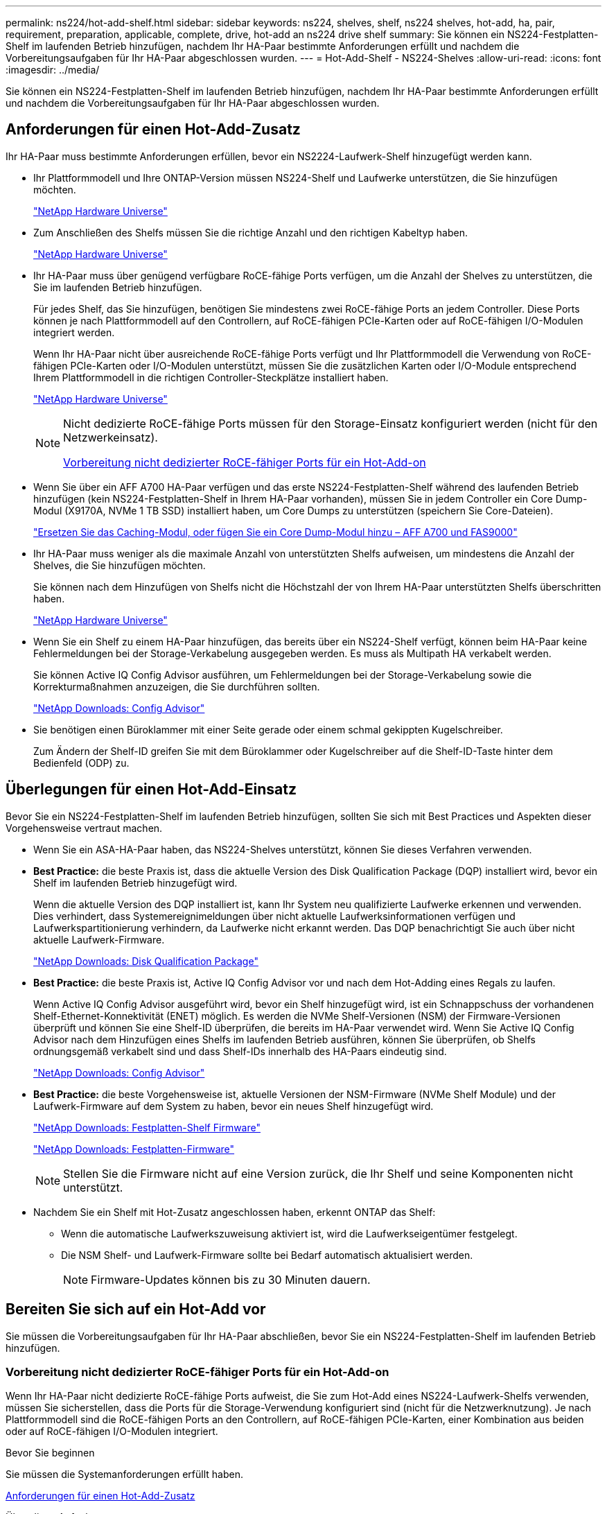 ---
permalink: ns224/hot-add-shelf.html 
sidebar: sidebar 
keywords: ns224, shelves, shelf, ns224 shelves, hot-add, ha, pair, requirement, preparation, applicable, complete, drive, hot-add an ns224 drive shelf 
summary: Sie können ein NS224-Festplatten-Shelf im laufenden Betrieb hinzufügen, nachdem Ihr HA-Paar bestimmte Anforderungen erfüllt und nachdem die Vorbereitungsaufgaben für Ihr HA-Paar abgeschlossen wurden. 
---
= Hot-Add-Shelf - NS224-Shelves
:allow-uri-read: 
:icons: font
:imagesdir: ../media/


[role="lead"]
Sie können ein NS224-Festplatten-Shelf im laufenden Betrieb hinzufügen, nachdem Ihr HA-Paar bestimmte Anforderungen erfüllt und nachdem die Vorbereitungsaufgaben für Ihr HA-Paar abgeschlossen wurden.



== Anforderungen für einen Hot-Add-Zusatz

Ihr HA-Paar muss bestimmte Anforderungen erfüllen, bevor ein NS2224-Laufwerk-Shelf hinzugefügt werden kann.

* Ihr Plattformmodell und Ihre ONTAP-Version müssen NS224-Shelf und Laufwerke unterstützen, die Sie hinzufügen möchten.
+
https://hwu.netapp.com["NetApp Hardware Universe"^]

* Zum Anschließen des Shelfs müssen Sie die richtige Anzahl und den richtigen Kabeltyp haben.
+
https://hwu.netapp.com["NetApp Hardware Universe"^]

* Ihr HA-Paar muss über genügend verfügbare RoCE-fähige Ports verfügen, um die Anzahl der Shelves zu unterstützen, die Sie im laufenden Betrieb hinzufügen.
+
Für jedes Shelf, das Sie hinzufügen, benötigen Sie mindestens zwei RoCE-fähige Ports an jedem Controller. Diese Ports können je nach Plattformmodell auf den Controllern, auf RoCE-fähigen PCIe-Karten oder auf RoCE-fähigen I/O-Modulen integriert werden.

+
Wenn Ihr HA-Paar nicht über ausreichende RoCE-fähige Ports verfügt und Ihr Plattformmodell die Verwendung von RoCE-fähigen PCIe-Karten oder I/O-Modulen unterstützt, müssen Sie die zusätzlichen Karten oder I/O-Module entsprechend Ihrem Plattformmodell in die richtigen Controller-Steckplätze installiert haben.

+
https://hwu.netapp.com["NetApp Hardware Universe"^]

+
[NOTE]
====
Nicht dedizierte RoCE-fähige Ports müssen für den Storage-Einsatz konfiguriert werden (nicht für den Netzwerkeinsatz).

<<Vorbereitung nicht dedizierter RoCE-fähiger Ports für ein Hot-Add-on>>

====
* Wenn Sie über ein AFF A700 HA-Paar verfügen und das erste NS224-Festplatten-Shelf während des laufenden Betrieb hinzufügen (kein NS224-Festplatten-Shelf in Ihrem HA-Paar vorhanden), müssen Sie in jedem Controller ein Core Dump-Modul (X9170A, NVMe 1 TB SSD) installiert haben, um Core Dumps zu unterstützen (speichern Sie Core-Dateien).
+
link:../fas9000/caching-module-and-core-dump-module-replace.html["Ersetzen Sie das Caching-Modul, oder fügen Sie ein Core Dump-Modul hinzu – AFF A700 und FAS9000"^]

* Ihr HA-Paar muss weniger als die maximale Anzahl von unterstützten Shelfs aufweisen, um mindestens die Anzahl der Shelves, die Sie hinzufügen möchten.
+
Sie können nach dem Hinzufügen von Shelfs nicht die Höchstzahl der von Ihrem HA-Paar unterstützten Shelfs überschritten haben.

+
https://hwu.netapp.com["NetApp Hardware Universe"^]

* Wenn Sie ein Shelf zu einem HA-Paar hinzufügen, das bereits über ein NS224-Shelf verfügt, können beim HA-Paar keine Fehlermeldungen bei der Storage-Verkabelung ausgegeben werden. Es muss als Multipath HA verkabelt werden.
+
Sie können Active IQ Config Advisor ausführen, um Fehlermeldungen bei der Storage-Verkabelung sowie die Korrekturmaßnahmen anzuzeigen, die Sie durchführen sollten.

+
https://mysupport.netapp.com/site/tools/tool-eula/activeiq-configadvisor["NetApp Downloads: Config Advisor"^]

* Sie benötigen einen Büroklammer mit einer Seite gerade oder einem schmal gekippten Kugelschreiber.
+
Zum Ändern der Shelf-ID greifen Sie mit dem Büroklammer oder Kugelschreiber auf die Shelf-ID-Taste hinter dem Bedienfeld (ODP) zu.





== Überlegungen für einen Hot-Add-Einsatz

Bevor Sie ein NS224-Festplatten-Shelf im laufenden Betrieb hinzufügen, sollten Sie sich mit Best Practices und Aspekten dieser Vorgehensweise vertraut machen.

* Wenn Sie ein ASA-HA-Paar haben, das NS224-Shelves unterstützt, können Sie dieses Verfahren verwenden.
* *Best Practice:* die beste Praxis ist, dass die aktuelle Version des Disk Qualification Package (DQP) installiert wird, bevor ein Shelf im laufenden Betrieb hinzugefügt wird.
+
Wenn die aktuelle Version des DQP installiert ist, kann Ihr System neu qualifizierte Laufwerke erkennen und verwenden. Dies verhindert, dass Systemereignimeldungen über nicht aktuelle Laufwerksinformationen verfügen und Laufwerkspartitionierung verhindern, da Laufwerke nicht erkannt werden. Das DQP benachrichtigt Sie auch über nicht aktuelle Laufwerk-Firmware.

+
https://mysupport.netapp.com/site/downloads/firmware/disk-drive-firmware/download/DISKQUAL/ALL/qual_devices.zip["NetApp Downloads: Disk Qualification Package"^]

* *Best Practice:* die beste Praxis ist, Active IQ Config Advisor vor und nach dem Hot-Adding eines Regals zu laufen.
+
Wenn Active IQ Config Advisor ausgeführt wird, bevor ein Shelf hinzugefügt wird, ist ein Schnappschuss der vorhandenen Shelf-Ethernet-Konnektivität (ENET) möglich. Es werden die NVMe Shelf-Versionen (NSM) der Firmware-Versionen überprüft und können Sie eine Shelf-ID überprüfen, die bereits im HA-Paar verwendet wird. Wenn Sie Active IQ Config Advisor nach dem Hinzufügen eines Shelfs im laufenden Betrieb ausführen, können Sie überprüfen, ob Shelfs ordnungsgemäß verkabelt sind und dass Shelf-IDs innerhalb des HA-Paars eindeutig sind.

+
https://mysupport.netapp.com/site/tools/tool-eula/activeiq-configadvisor["NetApp Downloads: Config Advisor"^]

* *Best Practice:* die beste Vorgehensweise ist, aktuelle Versionen der NSM-Firmware (NVMe Shelf Module) und der Laufwerk-Firmware auf dem System zu haben, bevor ein neues Shelf hinzugefügt wird.
+
https://mysupport.netapp.com/site/downloads/firmware/disk-shelf-firmware["NetApp Downloads: Festplatten-Shelf Firmware"^]

+
https://mysupport.netapp.com/site/downloads/firmware/disk-drive-firmware["NetApp Downloads: Festplatten-Firmware"^]

+

NOTE: Stellen Sie die Firmware nicht auf eine Version zurück, die Ihr Shelf und seine Komponenten nicht unterstützt.

* Nachdem Sie ein Shelf mit Hot-Zusatz angeschlossen haben, erkennt ONTAP das Shelf:
+
** Wenn die automatische Laufwerkszuweisung aktiviert ist, wird die Laufwerkseigentümer festgelegt.
** Die NSM Shelf- und Laufwerk-Firmware sollte bei Bedarf automatisch aktualisiert werden.
+

NOTE: Firmware-Updates können bis zu 30 Minuten dauern.







== Bereiten Sie sich auf ein Hot-Add vor

Sie müssen die Vorbereitungsaufgaben für Ihr HA-Paar abschließen, bevor Sie ein NS224-Festplatten-Shelf im laufenden Betrieb hinzufügen.



=== Vorbereitung nicht dedizierter RoCE-fähiger Ports für ein Hot-Add-on

Wenn Ihr HA-Paar nicht dedizierte RoCE-fähige Ports aufweist, die Sie zum Hot-Add eines NS224-Laufwerk-Shelfs verwenden, müssen Sie sicherstellen, dass die Ports für die Storage-Verwendung konfiguriert sind (nicht für die Netzwerknutzung). Je nach Plattformmodell sind die RoCE-fähigen Ports an den Controllern, auf RoCE-fähigen PCIe-Karten, einer Kombination aus beiden oder auf RoCE-fähigen I/O-Modulen integriert.

.Bevor Sie beginnen
Sie müssen die Systemanforderungen erfüllt haben.

<<Anforderungen für einen Hot-Add-Zusatz>>

.Über diese Aufgabe
* Bei einigen Plattformmodellen wird eine RoCE-fähige PCIe-Karte oder ein I/O-Modul in einem unterstützten Steckplatz an einem Controller installiert. Die Ports werden automatisch für die Storage-Verwendung (statt für das Netzwerk) konfiguriert. Sie sollten jedoch diesen Vorgang abschließen, um zu überprüfen, ob die RoCE-fähigen Ports für die Storage-Nutzung konfiguriert sind.
* Wenn Sie feststellen, dass die nicht-dedizierten RoCE-fähigen Ports in Ihrem HA-Paar nicht für die Storage-Nutzung konfiguriert sind, ist es ein unterbrechungsfreies Konfigurieren der Ports.
+

NOTE: Wenn auf dem HA-Paar eine Version von ONTAP 9.6 ausgeführt wird, müssen Sie die Controller nacheinander neu booten.

+

NOTE: Wenn auf dem HA-Paar ONTAP 9.7 oder höher ausgeführt wird, müssen Sie die Controller nicht neu booten, es sei denn, ein oder beide Controller befinden sich im Wartungsmodus. Für diese Vorgehensweise wird vorausgesetzt, dass sich keiner der Controller im Wartungsmodus befindet.



.Schritte
. Überprüfen Sie, ob die nicht dedizierten Ports im HA-Paar für den Storage konfiguriert sind: `storage port show`
+
Sie können den Befehl an einem der Controller-Module eingeben.

+
Wenn auf Ihrem HA-Paar ONTAP 9.8 oder höher ausgeführt wird, werden die nicht dedizierten Ports angezeigt `storage` Im `Mode` Spalte.

+
Wenn auf dem HA-Paar ONTAP 9.7 oder 9.6 ausgeführt wird, werden die nicht-dedizierten Ports, die angezeigt werden `false` Im `Is Dedicated?` Spalte, auch anzeigen `enabled` Im `State` Spalte.

. Wenn die nicht dedizierten Ports für die Speichernutzung konfiguriert sind, gehen Sie wie folgt vor.
+
Andernfalls müssen Sie die Ports konfigurieren, indem Sie die Schritte 3 bis 6 ausführen.

+
[NOTE]
====
Wenn keine dedizierten Ports für den Storage konfiguriert sind, wird in der Befehlsausgabe Folgendes angezeigt:

Wenn auf Ihrem HA-Paar ONTAP 9.8 oder höher ausgeführt wird, werden die nicht dedizierten Ports angezeigt `network` Im `Mode` Spalte.

Wenn auf dem HA-Paar ONTAP 9.7 oder 9.6 ausgeführt wird, werden die nicht-dedizierten Ports, die angezeigt werden `false` Im `Is Dedicated?`` Spalte, auch anzeigen `disabled` Im `State` Spalte.

====
. Konfigurieren Sie die nicht dedizierten Ports für die Speichernutzung auf einem der Controller-Module:
+
Sie müssen den entsprechenden Befehl für jeden zu konfigurierende Port wiederholen.

+
[cols="1,3"]
|===
| Wenn Ihr HA-Paar läuft... | Dann... 


 a| 
ONTAP 9.8 oder höher
 a| 
`storage port modify -node node name -port port name -mode storage`



 a| 
ONTAP 9.7 oder 9.6
 a| 
`storage port enable -node node name -port port name`

|===
. Wenn auf Ihrem HA-Paar ONTAP 9.6 ausgeführt wird, booten Sie das Controller-Modul neu, damit die Port-Änderungen wirksam werden: `system node reboot -node node name -reason reason for the reboot`
+
Andernfalls fahren Sie mit dem nächsten Schritt fort.

+

NOTE: Der Neustart kann bis zu 15 Minuten dauern.

. Wiederholen Sie die Schritte für das zweite Controller-Modul:
+
[cols="1,3"]
|===
| Wenn Ihr HA-Paar läuft... | Dann... 


 a| 
ONTAP 9.7 oder höher
 a| 
.. Wiederholen Sie Schritt 3.
.. Fahren Sie mit Schritt 6 fort.




 a| 
ONTAP 9.6
 a| 
.. Wiederholen Sie die Schritte 3 und 4.
+

NOTE: Der erste Controller muss den Neustart bereits abgeschlossen haben.

.. Fahren Sie mit Schritt 6 fort.


|===
. Vergewissern Sie sich, dass die nicht dedizierten Ports beider Controller-Module für den Storage konfiguriert sind: `storage port show`
+
Sie können den Befehl an einem der Controller-Module eingeben.

+
Wenn auf Ihrem HA-Paar ONTAP 9.8 oder höher ausgeführt wird, werden die nicht dedizierten Ports angezeigt `storage` Im `Mode` Spalte.

+
Wenn auf dem HA-Paar ONTAP 9.7 oder 9.6 ausgeführt wird, werden die nicht-dedizierten Ports, die angezeigt werden `false` Im `Is Dedicated?` Spalte, auch anzeigen `enabled` Im `State` Spalte.





=== Bereiten Sie ein AFF A700, AFF A800 oder AFF A400 HA-Paar vor, um ein zweites Shelf im laufenden Betrieb hinzuzufügen

Wenn Sie über ein AFF A700, AFF A800 oder AFF A400 HA-Paar mit einem NS224-Laufwerk-Shelf verfügen, das mit einem Satz RoCE-fähiger Ports an jedem Controller verbunden ist, müssen Sie das Shelf neu konfigurieren (nachdem Sie die zusätzlichen RoCE-fähigen PCIe-Karten oder I/O-Module installiert haben). Über beide Ports-Sätze auf jedem Controller hinweg, bevor das zweite Shelf im laufenden Betrieb hinzugefügt wird.

.Bevor Sie beginnen
* Sie müssen die Systemanforderungen erfüllt haben.
+
<<Anforderungen für einen Hot-Add-Zusatz>>

* Sie müssen die Ports auf den RoCE-fähigen PCIe-Karten oder auf den von Ihnen installierten I/O-Modulen aktiviert haben.
+
<<Vorbereitung nicht dedizierter RoCE-fähiger Ports für ein Hot-Add-on>>



.Über diese Aufgabe
* Die Neuverkabeln von Port-Verbindungen ist ein unterbrechungsfreies Verfahren, wenn Ihr Shelf über Multipath-HA-Konnektivität verfügt.
+
Sie können das erste Shelf über beide Ports-Sätze auf jedem Controller neu ansetzen, sodass bei dem Hinzufügen des zweiten Shelfs beide Regale eine stabilere Konnektivität haben.

* Sie ziehen jeweils ein Kabel nach dem anderen, um die Verbindung zum Shelf während dieses Vorgangs jederzeit aufrechtzuerhalten.


.Schritte
. Reverkabelung der Verbindungen des bestehenden Shelfs über beide Portgruppen auf jedem Controller, sofern zutreffend für Ihr Plattformmodell.
+

NOTE: Beim Anschließen eines Kabels muss zwischen dem Abziehen des Kabels von einem Anschluss und dem Anschließen an einen anderen Anschluss keine Wartezeit mehr Zeit in Anspruch genommen werden.

+
[cols="1,3"]
|===
| Wenn Sie eine... | Dann... 


 a| 
AFF A700 HA-PAAR
 a| 

NOTE: Die Unterschritte setzen voraus, dass das vorhandene Shelf in Steckplatz 3 an jedem Controller mit RoCE-fähigen I/O-Modulen verbunden ist.

[NOTE]
====
Bei Bedarf können Sie Verkabelungsabbildungen mit einem vorhandenen Single Shelf und dem neu ablsierten Shelf in einer 2-Shelf-Konfiguration verwenden.

<<Verkabeln Sie ein Hot-Add-Shelf für ein AFF A700 HA-Paar>>

====
.. Stellen Sie am Controller A das Kabel von Steckplatz 3 Port b (e3b) in Steckplatz 7 Port b (e7b) um.
.. Wiederholen Sie das gleiche Kabel, um es bei Controller B zu bewegen




 a| 
AFF A800 HA-PAAR
 a| 

NOTE: Die Unterschritte gehen davon aus, dass das vorhandene Shelf in jedem Controller-Steckplatz 5 mit RoCE-fähigen PCIe-Karten verbunden ist.

[NOTE]
====
Bei Bedarf können Sie Verkabelungsabbildungen mit einem vorhandenen Single Shelf und dem neu ablsierten Shelf in einer 2-Shelf-Konfiguration verwenden.

<<Verkabeln Sie ein Hot-Add-Shelf für ein AFF A800 HA-Paar>>

====
.. Bewegen Sie das Kabel an Controller A von Steckplatz 5 Port b (e5b) in Steckplatz 3 Port b (e3b).
.. Wiederholen Sie das gleiche Kabel, um es bei Controller B zu bewegen




 a| 
HA-PAAR DER AFF A400
 a| 
[NOTE]
====
Bei Bedarf können Sie Verkabelungsabbildungen mit einem vorhandenen Single Shelf und dem neu ablsierten Shelf in einer 2-Shelf-Konfiguration verwenden.

<<Verkabeln Sie ein Hot-Add-Shelf für ein AFF A400 HA-Paar>>

====
.. Bewegen Sie das Kabel an Controller A von Port e0d nach Steckplatz 5 Port b (e5b).
.. Wiederholen Sie das gleiche Kabel, um es bei Controller B zu bewegen


|===
. Stellen Sie sicher, dass das neu abltierte Shelf ordnungsgemäß verkabelt ist.
+
Wenn Verkabelungsfehler auftreten, befolgen Sie die entsprechenden Korrekturmaßnahmen.

+
https://mysupport.netapp.com/site/tools/tool-eula/activeiq-configadvisor["NetApp Downloads: Config Advisor"^]





=== Bereiten Sie sich darauf vor, das Laufwerk manuell einem Hot-Add-Vorgang zuzuweisen

Wenn Sie für das NS224-Festplatten-Shelf, das Sie im laufenden Betrieb hinzufügen, manuell Laufwerk-Eigentumsrechte zuweisen, müssen Sie die automatische Laufwerkszuweisung deaktivieren, wenn diese aktiviert ist.

.Bevor Sie beginnen
Sie müssen die Systemanforderungen erfüllt haben.

<<Anforderungen für einen Hot-Add-Zusatz>>

.Über diese Aufgabe
Sie müssen die Laufwerkseigentümer manuell zuweisen, wenn Laufwerke im Shelf Eigentum beider Controller-Module des HA-Paars sind.

.Schritte
. Überprüfen Sie, ob die automatische Laufwerkszuweisung aktiviert ist: `storage disk option show`
+
Sie können den Befehl an einem der Controller-Module eingeben.

+
Wenn die automatische Laufwerkszuweisung aktiviert ist, wird die Ausgabe angezeigt `on` Im `Auto Assign` Spalte (für jedes Controller-Modul).

. Wenn die automatische Laufwerkszuweisung aktiviert ist, deaktivieren Sie sie: `storage disk option modify -node node_name -autoassign off`
+
Sie müssen die automatische Laufwerkszuweisung auf beiden Controller-Modulen deaktivieren.





== Installieren Sie ein Laufwerk-Shelf für einen Hot-Add-Zusatz

Bei der Installation eines neuen NS224-Festplatten-Shelfs muss das Shelf in ein Rack oder Schrank installiert werden, die Stromkabel (das Shelf wird automatisch eingeschaltet) anschließen und die Shelf-ID eingestellt werden.

.Bevor Sie beginnen
* Sie müssen die Systemanforderungen erfüllt haben.
+
<<Anforderungen für einen Hot-Add-Zusatz>>

* Sie müssen die entsprechenden Vorbereitungsverfahren abgeschlossen haben.
+
<<Bereiten Sie sich auf ein Hot-Add vor>>



.Schritte
. Installieren Sie das im Lieferumfang des Regals beiliegende Schienensatz mithilfe des im Lieferumfang enthaltenen Installationsflyer.
+

NOTE: Montieren Sie das Regal nicht mit einem Flansch.

. Montieren und befestigen Sie das Regal mithilfe des Installationsflyers an den Halterungen und Rack oder Schrank.
+

NOTE: Ein voll beladenes NS224-Regal kann bis zu 66.78 kg (30.29 kg) wiegen und erfordert zwei Personen, um einen hydraulischen Aufzug zu heben oder zu verwenden. Entfernen Sie keine Regalkomponenten (von der Vorder- oder Rückseite des Regals), um das Gewicht des Regals zu verringern, da das Regalgewicht unausgeglichen wird.

. Schließen Sie die Stromkabel an das Shelf an, befestigen Sie sie in der Kabelhalterung, und schließen Sie die Netzkabel anschließend an verschiedene Stromquellen an, um für Ausfallsicherheit zu sorgen.
+
Ein Shelf schaltet sich ein, wenn es mit einer Stromquelle verbunden ist. Es verfügt nicht über Netzschalter. Bei ordnungsgemäßer Funktion leuchtet die zweifarbige LED des Netzteils grün.

. Legen Sie die Shelf-ID auf eine Nummer fest, die innerhalb des HA-Paars eindeutig ist:
+
Weitere Anweisungen finden Sie unter:

+
link:change-shelf-id.html["Shelf-ID ändern – NS224-Einschübe"^]

+
.. Entfernen Sie die linke Endkappe, und suchen Sie die kleine Öffnung rechts neben den LEDs.
.. Setzen Sie das Ende einer Büroklammer oder eines ähnlichen Werkzeugs in die kleine Öffnung ein, um die Shelf-ID-Taste zu erreichen.
.. Halten Sie die Taste (bis zu 15 Sekunden lang) gedrückt, bis die erste Ziffer auf der digitalen Anzeige blinkt. Lassen Sie dann die Taste los.
+

NOTE: Wenn die ID länger als 15 Sekunden dauert, halten Sie die Taste erneut gedrückt, und drücken Sie sie vollständig.

.. Drücken Sie die Taste und lassen Sie sie los, um die Nummer so lange zu drücken, bis Sie die gewünschte Zahl von 0 auf 9 erreicht haben.
.. Wiederholen Sie die Unterschritte 4c und 4d, um die zweite Nummer der Shelf-ID festzulegen.
+
Es kann bis zu drei Sekunden (statt 15 Sekunden) dauern, bis die Ziffer blinkt.

.. Halten Sie die Taste gedrückt, bis die zweite Ziffer nicht mehr blinkt.
+
Nach etwa fünf Sekunden beginnen beide Ziffern zu blinken, und die gelbe LED am ODP leuchtet auf.

.. Schalten Sie das Shelf aus und wieder ein, damit die Shelf-ID übernommen wird.
+
Sie müssen beide Netzkabel aus dem Regal ziehen, 10 Sekunden warten und dann wieder anschließen.

+
Wenn die Stromversorgung wiederhergestellt ist, leuchten die LEDs mit zweifarbigen LEDs grün.







== Verkabeln Sie ein Festplatten-Shelf für ein Hot-Add-Kabel

Sie verkabeln jedes NS224-Laufwerk-Shelf, das Sie im laufenden Betrieb hinzufügen, sodass jedes Shelf zwei Verbindungen zu jedem Controller-Modul im HA-Paar hat. Abhängig von der Anzahl der Shelves, die Sie „Hot-hinzufügen“ und Ihrem Plattformmodell verwenden, können Sie RoCE-fähige Ports an Bord der Controller, auf RoCE-fähigen PCIe-Karten, einer Kombination aus beiden oder auf RoCE-fähigen I/O-Modulen verwenden.



=== Überlegungen bei der Verkabelung für ein Hot-Add-Kabel

Die richtige Ausrichtung des Kabelsteckers und die Position und Kennzeichnung der Anschlüsse an den NS224 NSM-Laufwerkshelf können vor der Verkabelung Ihres Hot-Added-Shelfs hilfreich sein.

* Die Kabel werden mit der Zuglasche des Steckers nach oben eingesetzt.
+
Wenn ein Kabel richtig eingesetzt wird, klickt es an seine Stelle.

+
Nachdem Sie beide Enden des Kabels angeschlossen haben, leuchten die LEDs für Shelf und Controller-Port LNK (grün) auf. Wenn eine LNK-LED-Schnittstelle nicht leuchtet, setzen Sie das Kabel wieder ein.

+
image::../media/oie_cable_pull_tab_up.png[ziehen Sie die Lasche des oie-Kabels nach oben]

* Sie können die folgende Abbildung verwenden, um Ihnen physisch die Shelf-NSM-Ports, e0a und e0b zu identifizieren:
+
image::../media/drw_ns224_back_ports.png[rückback-Ports für den drw ns224]





=== Verkabeln Sie ein Hot-Add-Shelf für ein AFF A900 HA-Paar

Wenn zusätzlicher Speicher benötigt wird, können Sie bis zu drei zusätzliche NS224 Laufwerk-Shelves (insgesamt vier Shelves) zu einem AFF A900 HA-Paar hinzufügen.

.Bevor Sie beginnen
* Sie müssen die Systemanforderungen erfüllt haben.
+
<<Anforderungen für einen Hot-Add-Zusatz>>

* Sie müssen die entsprechenden Vorbereitungsverfahren abgeschlossen haben.
+
<<Bereiten Sie sich auf ein Hot-Add vor>>

* Sie müssen die Shelfs installiert und eingeschaltet sowie die Shelf-IDs festlegen.
+
<<Installieren Sie ein Laufwerk-Shelf für einen Hot-Add-Zusatz>>



.Über diese Aufgabe
* Bei diesem Verfahren wird vorausgesetzt, dass Ihr HA-Paar mindestens ein vorhandenes NS224-Shelf hat und dass Sie bis zu drei zusätzliche Shelves im laufenden Betrieb hinzufügen.
* Wenn Ihr HA-Paar nur ein vorhandenes NS224-Shelf hat, wird bei diesem Verfahren vorausgesetzt, dass das Shelf über zwei RoCE-fähige 100-GbE-I/O-Module auf jedem Controller verkabelt ist.


.Schritte
. Wenn das NS224-Shelf, das Sie im Hot-Adding befinden, das zweite NS2224-Shelf im HA-Paar ist, führen Sie die folgenden Teilschritte aus.
+
Andernfalls fahren Sie mit dem nächsten Schritt fort.

+
.. Kabel-Shelf NSM A-Port e0a zu Controller A-Steckplatz 10 Port A (e10a)
.. Kabel-Shelf NSM A-Port e0b bis Controller B-Steckplatz 2 Port b (e2b)
.. Kabel-Shelf NSM B-Port e0a zu Controller B-Steckplatz 10 Port A (e10a)
.. Kabel-Shelf NSM B-Port e0b für Controller A-Steckplatz 2-Port B (e2b)


+
Die folgende Abbildung zeigt die zweite Shelf-Verkabelung (und das erste Shelf).

+
image::../media/drw_ns224_a900_2shelves.png[drw ns224 a900 2Shelves]

. Wenn das NS224-Shelf, das Sie im Hot-Adding befinden, das dritte NS224-Shelf im HA-Paar ist, führen Sie die folgenden Teilschritte aus.
+
Andernfalls fahren Sie mit dem nächsten Schritt fort.

+
.. Kabel-Shelf NSM A Port e0a zu Controller A-Steckplatz 1, Port A (e1a)
.. Kabel-Shelf NSM A-Port e0b zum Controller B-Steckplatz 11 Port b (e11b).
.. Kabel-Shelf NSM B-Port e0a zu Controller B, Steckplatz 1, Port A (e1a)
.. Kabel-Shelf NSM B-Port e0b zum Controller A-Steckplatz 11 Port b (e11b).
+
Die folgende Abbildung zeigt die dritte Shelf-Verkabelung.

+
image::../media/drw_ns224_a900_3shelves.png[drw ns224 a900 3Shelves]



. Wenn das NS224-Regal, das Sie im Hot-Adding befinden, das vierte NS224-Regal im HA-Paar ist, führen Sie die folgenden Teilschritte aus.
+
Andernfalls fahren Sie mit dem nächsten Schritt fort.

+
.. Kabel-Shelf NSM A Port e0a zu Controller A-Steckplatz 11 Port A (e11a).
.. Kabel-Shelf NSM A-Port e0b zum Controller B-Steckplatz 1 Port b (e1b).
.. Kabel-Shelf NSM B-Port e0a zu Controller B-Steckplatz 11 Port A (e11A)
.. Kabel-Shelf NSM B-Port e0b zum Controller A-Steckplatz 1 Port b (e1b).
+
Die folgende Abbildung zeigt die vierte Shelf-Verkabelung.

+
image::../media/drw_ns224_a900_4shelves.png[drw ns224 a900 4Shelves]



. Stellen Sie sicher, dass das Hot-Added Shelf ordnungsgemäß verkabelt ist.
+
Wenn Verkabelungsfehler auftreten, befolgen Sie die entsprechenden Korrekturmaßnahmen.

+
https://mysupport.netapp.com/site/tools/tool-eula/activeiq-configadvisor["NetApp Downloads: Config Advisor"]

. Wenn Sie die automatische Laufwerkszuweisung als Teil der Vorbereitung für dieses Verfahren deaktiviert haben, müssen Sie manuell die Laufwerkseigentümer festlegen und die automatische Laufwerkszuweisung ggf. erneut aktivieren.
+
Andernfalls werden Sie mit diesem Verfahren durchgeführt.

+
<<Füllen Sie das Hot Add aus>>





=== Verkabeln Sie ein Hot-Add-Shelf für ein FAS500f- oder AFF A250-HA-Paar

Wenn zusätzlicher Storage benötigt wird, können Sie ein NS224-Festplatten-Shelf zu einem FAS500f- oder AFF A250-HA-Paar hinzufügen.

.Bevor Sie beginnen
* Sie müssen die Systemanforderungen erfüllt haben.
+
<<Anforderungen für einen Hot-Add-Zusatz>>

* Sie müssen die entsprechenden Vorbereitungsverfahren abgeschlossen haben.
+
<<Bereiten Sie sich auf ein Hot-Add vor>>

* Sie müssen die Shelfs installiert und eingeschaltet sowie die Shelf-IDs festlegen.
+
<<Installieren Sie ein Laufwerk-Shelf für einen Hot-Add-Zusatz>>



.Über diese Aufgabe
Wenn Sie von der Rückseite des Plattform-Chassis aus betrachtet werden, ist der RoCE-fähige Karten-Port auf der linken Seite Port „A“ (e1a) und der Port auf der rechten Seite der Port „b“ (e1b).

.Schritte
. Shelf-Verbindungen verkabeln:
+
.. Kabel-Shelf NSM A Port e0a zu Controller A-Steckplatz 1, Port A (e1a)
.. Kabel-Shelf NSM A-Port e0b zum Controller B-Steckplatz 1 Port b (e1b).
.. Kabel-Shelf NSM B-Port e0a zu Controller B, Steckplatz 1, Port A (e1a)
.. Kabel-Shelf NSM B-Port e0b zum Controller A-Steckplatz 1 Port b (e1b). + die folgende Abbildung zeigt die Shelf-Verkabelung, wenn der Vorgang abgeschlossen ist.
+
image::../media/drw_ns224_aff250_fas500f_1shelf.png[drw ns224 aff250 fas500f 1Shelf]



. Stellen Sie sicher, dass das Hot-Added Shelf ordnungsgemäß verkabelt ist.
+
Wenn Verkabelungsfehler auftreten, befolgen Sie die entsprechenden Korrekturmaßnahmen.

+
https://mysupport.netapp.com/site/tools/tool-eula/activeiq-configadvisor["NetApp Downloads: Config Advisor"^]

. Wenn Sie die automatische Laufwerkszuweisung als Teil der Vorbereitung für dieses Verfahren deaktiviert haben, müssen Sie manuell die Laufwerkseigentümer festlegen und die automatische Laufwerkszuweisung ggf. erneut aktivieren.
+
Andernfalls werden Sie mit diesem Verfahren durchgeführt.

+
<<Füllen Sie das Hot Add aus>>





=== Verkabeln Sie ein Hot-Add-Shelf für ein AFF A700 HA-Paar

Wie Sie ein NS224-Laufwerk-Shelf in einem AFF A700 HA-Paar verkabeln, hängt von der Anzahl der Hot-Adding-Shelfs und der Anzahl der RoCE-fähigen Port-Sätze (ein oder zwei) ab, die Sie auf den Controller-Modulen verwenden.

.Bevor Sie beginnen
* Sie müssen die Systemanforderungen erfüllt haben.
+
<<Anforderungen für einen Hot-Add-Zusatz>>

* Sie müssen die entsprechenden Vorbereitungsverfahren abgeschlossen haben.
+
<<Bereiten Sie sich auf ein Hot-Add vor>>

* Sie müssen die Shelfs installiert und eingeschaltet sowie die Shelf-IDs festlegen.
+
<<Installieren Sie ein Laufwerk-Shelf für einen Hot-Add-Zusatz>>



.Schritte
. Wenn Sie ein Shelf mit nur einem Satz RoCE-fähiger Ports (ein RoCE-fähiges I/O-Modul) im laufenden Betrieb hinzufügen, führen Sie die folgenden Teilschritte aus, wenn Sie das einzige NS224-Shelf im HA-Paar sind.
+
Andernfalls fahren Sie mit dem nächsten Schritt fort.

+

NOTE: Bei diesem Schritt wird vorausgesetzt, dass Sie das RoCE-fähige I/O-Modul an jedem Controller-Modul in Steckplatz 3 anstelle von Steckplatz 7 installiert haben.

+
.. Kabel-Shelf NSM A Port e0a zu Controller A Steckplatz 3 Port a.
.. Kabel-Shelf NSM A Port e0b bis Controller B-Steckplatz 3 Port B.
.. Kabel-Shelf NSM B-Port e0a zu Controller B-Steckplatz 3 Port a.
.. Kabel-Shelf NSM B-Port e0b für Controller A-Steckplatz 3 Port B.
+
Die folgende Abbildung zeigt die Verkabelung für ein Hot-Added Shelf mit einem RoCE-fähigen I/O-Modul pro Controller-Modul:

+
image::../media/drw_ns224_a700_1shelf.png[drw ns224 a700 1 Shelf]



. Wenn Sie ein oder zwei Shelfs mit zwei Sets von RoCE-fähigen Ports (zwei RoCE-fähige I/O-Module) in jedem Controller-Modul im laufenden Betrieb hinzufügen, füllen Sie die entsprechenden Teilschritte aus.
+
[cols="1,3"]
|===
| Shelfs | Verkabelung 


 a| 
Shelf 1
 a| 

NOTE: Diese Unterschritte gehen davon aus, dass Sie die Verkabelung des Shelf-Ports e0a zu dem RoCE-fähigen I/O-Modul in Steckplatz 3 anstatt in Steckplatz 7 beginnen.

.. Verbinden Sie NSM A Port e0a mit Controller A Steckplatz 3 Port a.
.. Kabel NSM A Port e0b an Controller B Steckplatz 7 Port B.
.. Kabel NSM B-Port e0a zu Controller B-Steckplatz 3 Port a.
.. Kabel NSM B Port e0b an Controller A Steckplatz 7 Port B.
.. Wenn Sie ein zweites Regal heizen, füllen Sie die Unterschritte "`Shelf 2`" aus; andernfalls fahren Sie mit Schritt 3 fort.




 a| 
Shelf 2
 a| 

NOTE: In diesen Unterschritten wird vorausgesetzt, dass Sie die Verkabelung von Shelf-Port e0a mit dem RoCE-fähigen I/O-Modul in Steckplatz 7 anstatt in Steckplatz 3 beginnen (das mit den Verkabelungsunterschritten für Shelf 1 korreliert).

.. Verbinden Sie NSM A Port e0a mit Controller A Steckplatz 7 Port a.
.. Kabel NSM A Port e0b an Controller B Steckplatz 3 Port B.
.. Kabel NSM B-Port e0a zu Controller B-Steckplatz 7 Port a.
.. Kabel NSM B Port e0b an Controller A Steckplatz 3 Port B.
.. Fahren Sie mit Schritt 3 fort.


|===
+
Die folgende Abbildung zeigt die Verkabelung der ersten und zweiten Hot-Added Shelves:

+
image::../media/drw_ns224_a700_2shelves.png[drw ns224 a700 mit 2 Shelfs]

. Stellen Sie sicher, dass das Hot-Added Shelf ordnungsgemäß verkabelt ist.
+
Wenn Verkabelungsfehler auftreten, befolgen Sie die entsprechenden Korrekturmaßnahmen.

+
https://mysupport.netapp.com/site/tools/tool-eula/activeiq-configadvisor["NetApp Downloads: Config Advisor"^]

. Wenn Sie die automatische Laufwerkszuweisung als Teil der Vorbereitung für dieses Verfahren deaktiviert haben, müssen Sie manuell die Laufwerkseigentümer festlegen und die automatische Laufwerkszuweisung ggf. erneut aktivieren.
+
Andernfalls werden Sie mit diesem Verfahren durchgeführt.

+
<<Füllen Sie das Hot Add aus>>





=== Verkabeln Sie ein Hot-Add-Shelf für ein AFF A800 HA-Paar

Wie Sie ein NS224-Laufwerk-Shelf in einem AFF A800 HA-Paar verkabeln, hängt von der Anzahl der Hot-Adding-Shelfs und der Anzahl der RoCE-fähigen Port-Sätze (ein oder zwei) ab, die Sie an den Controller-Modulen verwenden.

.Bevor Sie beginnen
* Sie müssen die Systemanforderungen erfüllt haben.
+
<<Anforderungen für einen Hot-Add-Zusatz>>

* Sie müssen die entsprechenden Vorbereitungsverfahren abgeschlossen haben.
+
<<Bereiten Sie sich auf ein Hot-Add vor>>

* Sie müssen die Shelfs installiert und eingeschaltet sowie die Shelf-IDs festlegen.
+
<<Installieren Sie ein Laufwerk-Shelf für einen Hot-Add-Zusatz>>



.Schritte
. Wenn Sie ein Shelf mit nur einem Satz RoCE-fähiger Ports (eine RoCE-fähige PCIe-Karte) im laufenden Betrieb hinzufügen, führen Sie die folgenden Teilschritte aus, wenn Sie das einzige NS224-Shelf in Ihrem HA-Paar sind.
+
Andernfalls fahren Sie mit dem nächsten Schritt fort.

+

NOTE: Bei diesem Schritt wird vorausgesetzt, dass Sie die RoCE-fähige PCIe-Karte in Steckplatz 5 installiert haben.

+
.. Kabel-Shelf NSM A Port e0a zu Controller A Steckplatz 5 Port a.
.. Kabel-Shelf NSM A Port e0b bis Controller B-Steckplatz 5 Port B.
.. Kabel-Shelf NSM B-Port e0a zu Controller B-Steckplatz 5 Port a.
.. Kabel-Shelf NSM B-Port e0b für Controller A-Steckplatz 5 Port B.
+
Die folgende Abbildung zeigt die Verkabelung für ein Hot-Added Shelf mit einer RoCE-fähigen PCIe-Karte pro Controller-Modul:

+
image::../media/drw_ns224_a800_1shelf.png[drw ns224 a800 1 Shelf]



. Wenn Sie ein oder zwei Shelfs mit zwei Sets von RoCE-fähigen Ports (zwei RoCE-fähige PCIe-Karten) an jedem Controller-Modul im laufenden Betrieb hinzufügen, führen Sie die entsprechenden Teilschritte durch.
+

NOTE: Bei diesem Schritt wird vorausgesetzt, dass Sie die RoCE-fähigen PCIe-Karten in Steckplatz 5 und Steckplatz 3 installiert haben.

+
[cols="1,3"]
|===
| Shelfs | Verkabelung 


 a| 
Shelf 1
 a| 

NOTE: Diese Unterschritte gehen davon aus, dass Sie die Verkabelung des Shelf-Ports e0a zu der RoCE-fähigen PCIe-Karte in Steckplatz 5 anstatt in Steckplatz 3 beginnen.

.. Verbinden Sie NSM A Port e0a mit Controller A Steckplatz 5 Port a.
.. Kabel NSM A Port e0b an Controller B Steckplatz 3 Port B.
.. Kabel NSM B-Port e0a zu Controller B-Steckplatz 5 Port a.
.. Kabel NSM B Port e0b an Controller A Steckplatz 3 Port B.
.. Wenn Sie ein zweites Regal heizen, füllen Sie die Unterschritte "`Shelf 2`" aus; andernfalls fahren Sie mit Schritt 3 fort.




 a| 
Shelf 2
 a| 

NOTE: Diese Unterschritte gehen davon aus, dass Sie die Verkabelung des Shelf-Ports e0a mit der RoCE-fähigen PCIe-Karte in Steckplatz 3 anstatt in Steckplatz 5 beginnen (der mit den Verkabelungsunterschritten für Shelf 1 korreliert).

.. Verbinden Sie NSM A Port e0a mit Controller A Steckplatz 3 Port a.
.. Kabel NSM A Port e0b an Controller B Steckplatz 5 Port B.
.. Kabel NSM B-Port e0a zu Controller B-Steckplatz 3 Port a.
.. Kabel NSM B Port e0b an Controller A Steckplatz 5 Port B.
.. Fahren Sie mit Schritt 3 fort.


|===
+
Die folgende Abbildung zeigt die Verkabelung für zwei Hot-Added Shelves:

+
image::../media/drw_ns224_a800_2shelves.png[drw ns224 a800 2 Shelfs]

. Stellen Sie sicher, dass das Hot-Added Shelf ordnungsgemäß verkabelt ist.
+
Wenn Verkabelungsfehler auftreten, befolgen Sie die entsprechenden Korrekturmaßnahmen.

+
https://mysupport.netapp.com/site/tools/tool-eula/activeiq-configadvisor["NetApp Downloads: Config Advisor"^]

. Wenn Sie die automatische Laufwerkszuweisung als Teil der Vorbereitung für dieses Verfahren deaktiviert haben, müssen Sie manuell die Laufwerkseigentümer festlegen und die automatische Laufwerkszuweisung ggf. erneut aktivieren.
+
Andernfalls werden Sie mit diesem Verfahren durchgeführt.

+
<<Füllen Sie das Hot Add aus>>





=== Verkabeln Sie ein Hot-Add-Shelf für ein AFF A400 HA-Paar

Wie Sie ein NS224-Laufwerk-Shelf in einem AFF A400 HA-Paar verkabeln, hängt von der Anzahl der im laufenden Betrieb hinzuzufügenden Shelfs und der Anzahl der RoCE-fähigen Port-Sätze (ein oder zwei) ab, die Sie an den Controller-Modulen verwenden.

.Bevor Sie beginnen
* Sie müssen die Systemanforderungen erfüllt haben.
+
<<Anforderungen für einen Hot-Add-Zusatz>>

* Sie müssen die entsprechenden Vorbereitungsverfahren abgeschlossen haben.
+
<<Bereiten Sie sich auf ein Hot-Add vor>>

* Sie müssen die Shelfs installiert und eingeschaltet sowie die Shelf-IDs festlegen.
+
<<Installieren Sie ein Laufwerk-Shelf für einen Hot-Add-Zusatz>>



.Schritte
. Wenn Sie ein Shelf mit nur einem Satz RoCE-fähiger Ports (Onboard-RoCE-fähige Ports) für jedes Controller-Modul im laufenden Betrieb hinzufügen, führen Sie die folgenden Teilschritte durch.
+
Andernfalls fahren Sie mit dem nächsten Schritt fort.

+
.. Kabel-Shelf NSM A Port e0a zu Controller A Port e0c.
.. Kabel-Shelf NSM A Port e0b zum Controller B Port e0d.
.. Kabel-Shelf NSM B-Port e0a zu Controller B-Port e0c.
.. Kabel-Shelf NSM B-Port e0b für Controller A-Port e0d.
+
Die folgende Abbildung zeigt die Verkabelung für ein Hot-Added Shelf mit einem Satz RoCE-fähiger Ports pro Controller-Modul:

+
image::../media/drw_ns224_a400_1shelf.png[drw ns224 a400, 1 Shelf]



. Wenn Sie ein oder zwei Shelfs mit zwei Sets von RoCE-fähigen Ports (an Bord und PCIe-Karten-RoCE-fähigen Ports) für jedes Controller-Modul im laufenden Betrieb hinzufügen, führen Sie die folgenden Teilschritte durch.
+
[cols="1,3"]
|===
| Shelfs | Verkabelung 


 a| 
Shelf 1
 a| 
.. Verbinden Sie NSM A Port e0a mit Controller A Port e0c.
.. Kabel NSM A Port e0b an Controller B Steckplatz 5 Port B.
.. Verbinden Sie den NSM B-Port e0a mit Controller B-Port e0c.
.. Kabel NSM B Port e0b an Controller A Steckplatz 5 Port B.
.. Wenn Sie ein zweites Regal heizen, füllen Sie die Unterschritte "`Shelf 2`" aus; andernfalls fahren Sie mit Schritt 3 fort.




 a| 
Shelf 2
 a| 
.. Verbinden Sie NSM A Port e0a mit Controller A Steckplatz 5 Port a.
.. Verbinden Sie den NSM A-Port e0b mit dem Port e0d des Controllers.
.. Kabel NSM B-Port e0a zu Controller B-Steckplatz 5 Port a.
.. Verbinden Sie den NSM B-Port e0b mit Controller A-Port e0d.
.. Fahren Sie mit Schritt 3 fort.


|===
+
Die folgende Abbildung zeigt die Verkabelung für zwei Hot-Added Shelves:

+
image::../media/drw_ns224_a400_2shelves.png[drw ns224 a400 2 Einlegeböden]

. Stellen Sie sicher, dass das Hot-Added Shelf ordnungsgemäß verkabelt ist.
+
Wenn Verkabelungsfehler auftreten, befolgen Sie die entsprechenden Korrekturmaßnahmen.

+
https://mysupport.netapp.com/site/tools/tool-eula/activeiq-configadvisor["NetApp Downloads: Config Advisor"^]

. Wenn Sie die automatische Laufwerkszuweisung als Teil der Vorbereitung für dieses Verfahren deaktiviert haben, müssen Sie manuell die Laufwerkseigentümer festlegen und bei Bedarf die automatische Laufwerkszuweisung wieder aktivieren.
+
Andernfalls werden Sie mit diesem Verfahren durchgeführt.

+
<<Füllen Sie das Hot Add aus>>





=== Verkabeln Sie ein Hot-Add-Shelf für ein AFF A320 HA-Paar

Wenn zusätzlicher Storage benötigt wird, verkabeln Sie ein zweites NS224-Laufwerk-Shelf mit einem vorhandenen HA-Paar.

.Bevor Sie beginnen
* Sie müssen die Systemanforderungen erfüllt haben.
+
<<Anforderungen für einen Hot-Add-Zusatz>>

* Sie müssen die entsprechenden Vorbereitungsverfahren abgeschlossen haben.
+
<<Bereiten Sie sich auf ein Hot-Add vor>>

* Sie müssen die Shelfs installiert und eingeschaltet sowie die Shelf-IDs festlegen.
+
<<Installieren Sie ein Laufwerk-Shelf für einen Hot-Add-Zusatz>>



.Über diese Aufgabe
Bei diesem Verfahren wird vorausgesetzt, dass Ihr AFF A320 HA-Paar über ein vorhandenes NS224-Shelf verfügt und dass Sie im laufenden Betrieb ein zweites Shelf hinzufügen.

.Schritte
. Verkabeln Sie das Shelf mit den Controller-Modulen.
+
.. Verbinden Sie NSM A Port e0a mit Controller A Port e0e.
.. Kabel NSM A Port e0b an Controller B Port e0b.
.. Verbinden Sie den NSM B-Port e0a mit Controller B-Port e0e.
.. Kabel NSM B Port e0b für Controller A Port e0b. + die folgende Abbildung zeigt die Verkabelung für das Hot-Added Shelf (Shelf 2):
+
image::../media/drw_ns224_a320_2shelves_direct_attached.png[drw ns224 a320 2Shelfs mit Direktanschluss]



. Stellen Sie sicher, dass das Hot-Added Shelf ordnungsgemäß verkabelt ist.
+
Wenn Verkabelungsfehler auftreten, befolgen Sie die entsprechenden Korrekturmaßnahmen.

+
https://mysupport.netapp.com/site/tools/tool-eula/activeiq-configadvisor["NetApp Downloads: Config Advisor"^]

. Wenn Sie die automatische Laufwerkszuweisung als Teil der Vorbereitung für dieses Verfahren deaktiviert haben, müssen Sie manuell die Laufwerkseigentümer festlegen und bei Bedarf die automatische Laufwerkszuweisung wieder aktivieren.
+
Andernfalls werden Sie mit diesem Verfahren durchgeführt.

+
<<Füllen Sie das Hot Add aus>>





== Füllen Sie das Hot Add aus

Wenn Sie die automatische Laufwerkszuweisung im Rahmen der Vorbereitung auf das NS224-Festplatten-Shelf-Hot-Add deaktiviert haben, müssen Sie die Laufwerkseigentümer manuell zuweisen und bei Bedarf die automatische Laufwerkszuweisung erneut aktivieren.

.Bevor Sie beginnen
Sie müssen das Shelf bereits wie angewiesen über Ihr HA-Paar angeschlossen haben.

<<Verkabeln Sie ein Festplatten-Shelf für ein Hot-Add-Kabel>>

.Schritte
. Alle Laufwerke ohne Besitzer anzeigen: `storage disk show -container-type unassigned`
+
Sie können den Befehl an einem der Controller-Module eingeben.

. Weisen Sie jedes Laufwerk zu: `storage disk assign -disk disk_name -owner owner_name`
+
Sie können den Befehl an einem der Controller-Module eingeben.

+
Sie können den Platzhalter verwenden, um mehr als ein Laufwerk gleichzeitig zuzuweisen.

. Bei Bedarf die automatische Laufwerkszuweisung erneut aktivieren: `storage disk option modify -node node_name -autoassign on`
+
Sie müssen die automatische Laufwerkszuweisung auf beiden Controller-Modulen erneut aktivieren.


